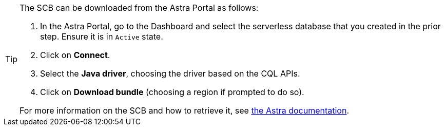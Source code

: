 [TIP]
--
The SCB can be downloaded from the Astra Portal as follows:

. In the Astra Portal, go to the Dashboard and select the serverless database that you created in the prior step. Ensure it is in `Active` state.
. Click on **Connect**.
. Select the **Java driver**, choosing the driver based on the CQL APIs.
. Click on **Download bundle** (choosing a region if prompted to do so).

For more information on the SCB and how to retrieve it, see https://docs.datastax.com/en/astra-serverless/docs/connect/drivers/legacy-drivers.html#_working_with_secure_connect_bundle[the Astra documentation^].
--
